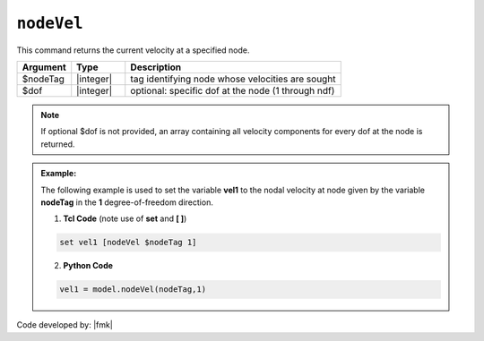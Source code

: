 .. _nodeVel:

``nodeVel``
***********

This command returns the current velocity at a specified node.

.. function:: nodeVel $nodeTag <$dof>

.. csv-table:: 
   :header: "Argument", "Type", "Description"
   :widths: 10, 10, 40

   $nodeTag, |integer|, tag identifying node whose velocities are sought
   $dof, |integer|, optional: specific dof at the node (1 through ndf)

.. note::

   If optional $dof is not provided, an array containing all velocity components for every dof at the node is returned.

.. admonition:: Example:

   The following example is used to set the variable **vel1** to the nodal velocity at node given by the variable **nodeTag** in the **1** degree-of-freedom direction.

   1. **Tcl Code** (note use of **set** and **[ ]**)

   .. code-block:: tcl

      set vel1 [nodeVel $nodeTag 1]

   2. **Python Code**

   .. code-block:: python

      vel1 = model.nodeVel(nodeTag,1)


Code developed by: |fmk|
